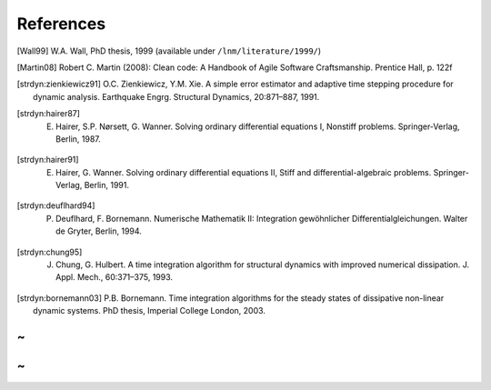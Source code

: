 References
===========


.. [Wall99] W.A. Wall, PhD thesis, 1999 (available under ``/lnm/literature/1999/``)

.. [Martin08] Robert C. Martin (2008):  Clean code: A Handbook of Agile Software Craftsmanship. Prentice Hall, p. 122f

.. [strdyn:zienkiewicz91] O.C. Zienkiewicz, Y.M. Xie. A simple error estimator and adaptive time stepping procedure for dynamic analysis. Earthquake Engrg. Structural Dynamics, 20:871–887, 1991.

.. [strdyn:hairer87] E. Hairer, S.P. Nørsett, G. Wanner. Solving ordinary differential equations I, Nonstiff problems. Springer-Verlag, Berlin, 1987.

.. [strdyn:hairer91] E. Hairer, G. Wanner. Solving ordinary differential equations II, Stiff and differential-algebraic problems. Springer-Verlag, Berlin, 1991.

.. [strdyn:deuflhard94] P. Deuflhard, F. Bornemann. Numerische Mathematik II: Integration gewöhnlicher Differentialgleichungen. Walter de Gryter, Berlin, 1994.

.. [strdyn:chung95] J. Chung, G. Hulbert. A time integration algorithm for structural dynamics with improved numerical dissipation. J. Appl. Mech., 60:371–375, 1993.

.. [strdyn:bornemann03] P.B. Bornemann. Time integration algorithms for the steady states of dissipative non-linear dynamic systems. PhD thesis, Imperial College London, 2003.

~
~
~
~

